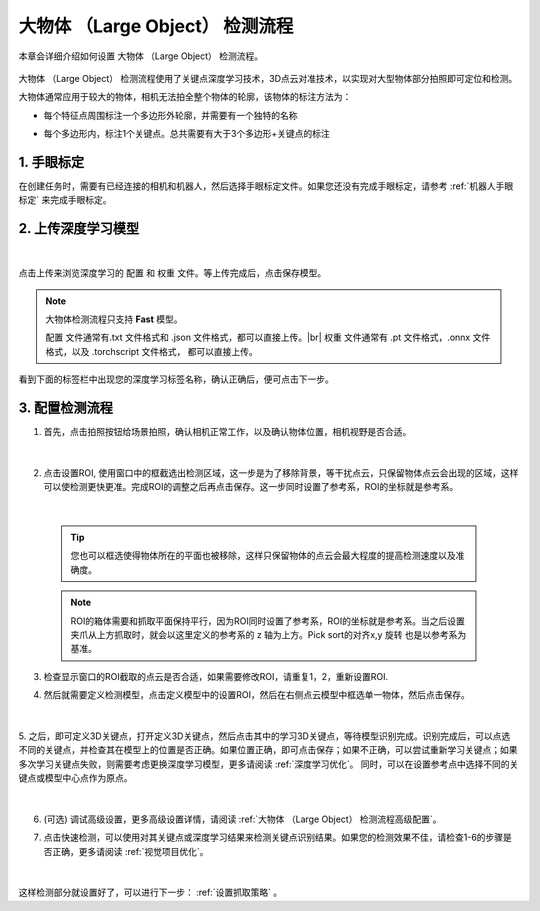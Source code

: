大物体 （Large Object） 检测流程
===========================================

本章会详细介绍如何设置 大物体 （Large Object） 检测流程。

    .. image:: images/largeobject_overview.png
        :scale: 100%

大物体 （Large Object） 检测流程使用了关键点深度学习技术，3D点云对准技术，以实现对大型物体部分拍照即可定位和检测。

大物体通常应用于较大的物体，相机无法拍全整个物体的轮廓，该物体的标注方法为：

- 每个特征点周围标注一个多边形外轮廓，并需要有一个独特的名称
- 每个多边形内，标注1个关键点。总共需要有大于3个多边形+关键点的标注

    .. image:: images/largeobject_label.png
        :scale: 100%



1. 手眼标定
----------------

在创建任务时，需要有已经连接的相机和机器人，然后选择手眼标定文件。如果您还没有完成手眼标定，请参考 :ref:`机器人手眼标定` 来完成手眼标定。

2. 上传深度学习模型
-------------------

    .. image:: images/largeobject_upload_model.png
        :scale: 65%

|

点击上传来浏览深度学习的 ``配置`` 和 ``权重`` 文件。等上传完成后，点击保存模型。

.. note::

    大物体检测流程只支持 **Fast** 模型。

    ``配置`` 文件通常有.txt 文件格式和 .json 文件格式，都可以直接上传。|br|
    ``权重`` 文件通常有 .pt 文件格式，.onnx 文件格式，以及 .torchscript 文件格式， 都可以直接上传。

看到下面的标签栏中出现您的深度学习标签名称，确认正确后，便可点击下一步。



3. 配置检测流程
------------------

1. 首先，点击拍照按钮给场景拍照，确认相机正常工作，以及确认物体位置，相机视野是否合适。

    .. image:: images/largeobject_capture.png
        :scale: 70%

|

2. 点击设置ROI, 使用窗口中的框截选出检测区域，这一步是为了移除背景，等干扰点云，只保留物体点云会出现的区域，这样可以使检测更快更准。完成ROI的调整之后再点击保存。这一步同时设置了参考系，ROI的坐标就是参考系。

    .. image:: images/largeobject_roi.png
        :scale: 70%

|

    .. tip::
        您也可以框选使得物体所在的平面也被移除，这样只保留物体的点云会最大程度的提高检测速度以及准确度。

    .. note::
        ROI的箱体需要和抓取平面保持平行，因为ROI同时设置了参考系，ROI的坐标就是参考系。当之后设置夹爪从上方抓取时，就会以这里定义的参考系的 z 轴为上方。Pick sort的对齐x,y 旋转 也是以参考系为基准。

3. 检查显示窗口的ROI截取的点云是否合适，如果需要修改ROI，请重复1，2，重新设置ROI.

4. 然后就需要定义检测模型，点击定义模型中的设置ROI，然后在右侧点云模型中框选单一物体，然后点击保存。

    .. image:: images/largeobject_define_model_1.png
        :scale: 65%

|

5. 之后，即可定义3D关键点，打开定义3D关键点，然后点击其中的学习3D关键点，等待模型识别完成。识别完成后，可以点选不同的关键点，并检查其在模型上的位置是否正确。如果位置正确，即可点击保存；如果不正确，可以尝试重新学习关键点；如果多次学习关键点失败，则需要考虑更换深度学习模型，更多请阅读 :ref:`深度学习优化`。
同时，可以在设置参考点中选择不同的关键点或模型中心点作为原点。

    .. image:: images/largeobject_define_model_2.png
        :scale: 65%

|



6. (可选) 调试高级设置，更多高级设置详情，请阅读 :ref:`大物体 （Large Object） 检测流程高级配置`。

7. 点击快速检测，可以使用对其关键点或深度学习结果来检测关键点识别结果。如果您的检测效果不佳，请检查1-6的步骤是否正确，更多请阅读 :ref:`视觉项目优化`。

    .. image:: images/largeobject_quick_detect.png
        :scale: 65%

|

这样检测部分就设置好了，可以进行下一步： :ref:`设置抓取策略` 。

.. |br| raw:: html

      <br>
